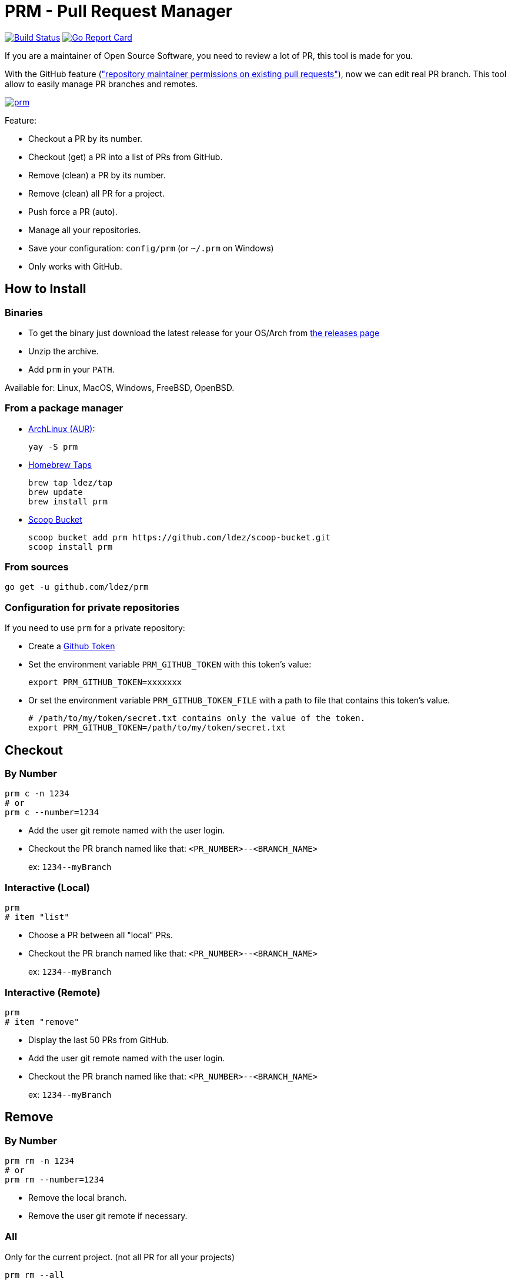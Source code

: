 = PRM - Pull Request Manager

image:https://travis-ci.org/ldez/prm.svg?branch=master["Build Status", link="https://travis-ci.org/ldez/prm"]
image:https://goreportcard.com/badge/github.com/ldez/prm["Go Report Card", link="https://goreportcard.com/report/github.com/ldez/prm"]

If you are a maintainer of Open Source Software, you need to review a lot of PR, this tool is made for you.

With the GitHub feature (link:https://help.github.com/articles/allowing-changes-to-a-pull-request-branch-created-from-a-fork/["repository maintainer permissions on existing pull requests"]), now we can edit real PR branch.
This tool allow to easily manage PR branches and remotes.

image:https://asciinema.org/a/176222.png["prm", link="https://asciinema.org/a/176222"]

Feature:

* Checkout a PR by its number.
* Checkout (get) a PR into a list of PRs from GitHub.
* Remove (clean) a PR by its number.
* Remove (clean) all PR for a project.
* Push force a PR (auto).
* Manage all your repositories.
* Save your configuration: `config/prm` (or `~/.prm` on Windows)
* Only works with GitHub.

== How to Install

=== Binaries

* To get the binary just download the latest release for your OS/Arch from link:https://github.com/ldez/prm/releases[the releases page]
* Unzip the archive.
* Add `prm` in your `PATH`.

Available for: Linux, MacOS, Windows, FreeBSD, OpenBSD.

=== From a package manager

- link:https://aur.archlinux.org/packages/prm/[ArchLinux (AUR)]:
+
[source, shell]
----
yay -S prm
----

- link:https://github.com/ldez/homebrew-tap[Homebrew Taps]
+
[source, shell]
----
brew tap ldez/tap
brew update
brew install prm
----

- link:https://github.com/ldez/scoop-bucket[Scoop Bucket]
+
[source, shell]
----
scoop bucket add prm https://github.com/ldez/scoop-bucket.git
scoop install prm
----

=== From sources

[source, shell]
----
go get -u github.com/ldez/prm
----

=== Configuration for private repositories

If you need to use `prm` for a private repository:

* Create a https://help.github.com/articles/creating-a-personal-access-token-for-the-command-line/[Github Token]
* Set the environment variable `PRM_GITHUB_TOKEN` with this token's value:
+
[source, shell]
----
export PRM_GITHUB_TOKEN=xxxxxxx
----
* Or set the environment variable `PRM_GITHUB_TOKEN_FILE` with a path to file that contains this token's value.
+
[source, shell]
----
# /path/to/my/token/secret.txt contains only the value of the token.
export PRM_GITHUB_TOKEN=/path/to/my/token/secret.txt
----

== Checkout

=== By Number

[source, shell]
----
prm c -n 1234
# or
prm c --number=1234
----

* Add the user git remote named with the user login.
* Checkout the PR branch named like that: `<PR_NUMBER>--<BRANCH_NAME>`
+
ex: `1234\--myBranch`

=== Interactive (Local)

[source, shell]
----
prm
# item "list"
----

* Choose a PR between all "local" PRs.
* Checkout the PR branch named like that: `<PR_NUMBER>--<BRANCH_NAME>`
+
ex: `1234\--myBranch`

=== Interactive (Remote)

[source, shell]
----
prm
# item "remove"
----

* Display the last 50 PRs from GitHub.
* Add the user git remote named with the user login.
* Checkout the PR branch named like that: `<PR_NUMBER>--<BRANCH_NAME>`
+
ex: `1234\--myBranch`

== Remove

=== By Number

[source, shell]
----
prm rm -n 1234
# or
prm rm --number=1234
----

* Remove the local branch.
* Remove the user git remote if necessary.

=== All

Only for the current project. (not all PR for all your projects)

[source, shell]
----
prm rm --all
----

* Remove all PR related local branches.
* Remove all PR related git remote.

=== Interactive

Only for the current project.

[source, shell]
----
prm rm

# or
prm
# item "remove"
----

* Display all "local" PRs.
* Remove by one or remove all.

== Push

[source, shell]
----
prm push
----

* Push to the PR related branch.
* Detect the PR number from the branch name.

== Push Force

[source, shell]
----
prm pf
----

* Push force the PR related branch.
* Detect the PR number from the branch name.

== List

[source, shell]
----
# display local branches related to PR. (current project only)
prm list

# display local branches related to PR. (all projects)
prm list --all
----

* Display local branches related to PR for:
** current project
** all projects

== Help

[source, shell]
----
prm -h
----
